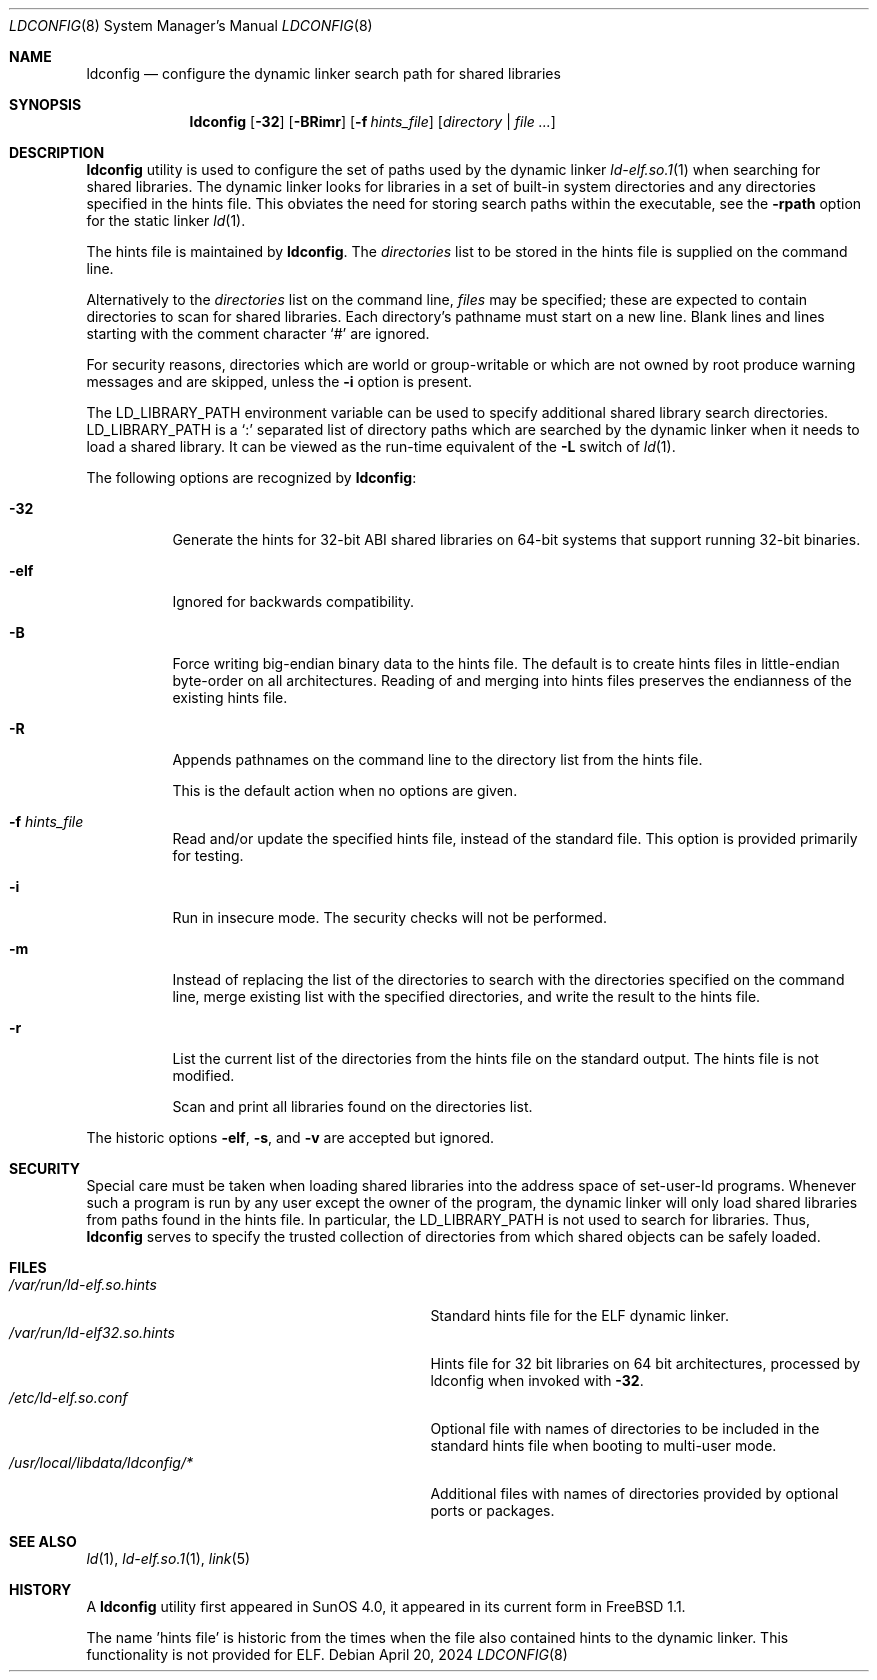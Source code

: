 .\"
.\" Copyright (c) 1993 Paul Kranenburg
.\" All rights reserved.
.\" Copyright (c) 2021 The FreeBSD Foundation, Inc.
.\"
.\" Portions of this documentation were written by
.\" Konstantin Belousov <kib@FreeBSD.org> under sponsorship
.\" from the FreeBSD Foundation.
.\"
.\" Redistribution and use in source and binary forms, with or without
.\" modification, are permitted provided that the following conditions
.\" are met:
.\" 1. Redistributions of source code must retain the above copyright
.\"    notice, this list of conditions and the following disclaimer.
.\" 2. Redistributions in binary form must reproduce the above copyright
.\"    notice, this list of conditions and the following disclaimer in the
.\"    documentation and/or other materials provided with the distribution.
.\" 3. All advertising materials mentioning features or use of this software
.\"    must display the following acknowledgement:
.\"      This product includes software developed by Paul Kranenburg.
.\" 3. The name of the author may not be used to endorse or promote products
.\"    derived from this software without specific prior written permission
.\"
.\" THIS SOFTWARE IS PROVIDED BY THE AUTHOR ``AS IS'' AND ANY EXPRESS OR
.\" IMPLIED WARRANTIES, INCLUDING, BUT NOT LIMITED TO, THE IMPLIED WARRANTIES
.\" OF MERCHANTABILITY AND FITNESS FOR A PARTICULAR PURPOSE ARE DISCLAIMED.
.\" IN NO EVENT SHALL THE AUTHOR BE LIABLE FOR ANY DIRECT, INDIRECT,
.\" INCIDENTAL, SPECIAL, EXEMPLARY, OR CONSEQUENTIAL DAMAGES (INCLUDING, BUT
.\" NOT LIMITED TO, PROCUREMENT OF SUBSTITUTE GOODS OR SERVICES; LOSS OF USE,
.\" DATA, OR PROFITS; OR BUSINESS INTERRUPTION) HOWEVER CAUSED AND ON ANY
.\" THEORY OF LIABILITY, WHETHER IN CONTRACT, STRICT LIABILITY, OR TORT
.\" (INCLUDING NEGLIGENCE OR OTHERWISE) ARISING IN ANY WAY OUT OF THE USE OF
.\" THIS SOFTWARE, EVEN IF ADVISED OF THE POSSIBILITY OF SUCH DAMAGE.
.\"
.Dd April 20, 2024
.Dt LDCONFIG 8
.Os
.Sh NAME
.Nm ldconfig
.Nd configure the dynamic linker search path for shared libraries
.Sh SYNOPSIS
.Nm
.Op Fl 32
.Op Fl BRimr
.Op Fl f Ar hints_file
.Op Ar directory | Ar
.Sh DESCRIPTION
.Nm
utility is used to configure the set of paths used by the dynamic linker
.Xr ld-elf.so.1 1
when searching for shared libraries.
The dynamic linker looks for libraries in a set of built-in system directories
and any directories specified in the hints file.
This obviates the need for storing search paths within the executable,
see the
.Fl rpath
option for the static linker
.Xr ld 1 .
.Pp
The hints file is maintained by
.Nm .
The
.Ar directories
list to be stored in the hints file is supplied on the command line.
.Pp
Alternatively to the
.Ar directories
list on the command line,
.Ar files
may be specified; these are expected to contain directories
to scan for shared libraries.
Each directory's pathname must start on a new
line.
Blank lines and lines starting with the comment character
.Ql \&#
are ignored.
.Pp
For security reasons, directories which are world or group-writable or which
are not owned by root produce warning messages and are skipped, unless
the
.Fl i
option is present.
.Pp
The
.Ev LD_LIBRARY_PATH
environment variable can be used to specify additional
shared library search directories.
.Ev LD_LIBRARY_PATH
is a
.Sq \&:
separated list of directory paths which are searched by
the dynamic linker
when it needs to load a shared library.
It can be viewed as the run-time
equivalent of the
.Fl L
switch of
.Xr ld 1 .
.Pp
The following options are recognized by
.Nm :
.Bl -tag -width indent
.It Fl 32
Generate the hints for 32-bit ABI shared libraries
on 64-bit systems that support running 32-bit binaries.
.It Fl elf
Ignored for backwards compatibility.
.It Fl B
Force writing big-endian binary data to the hints file.
The default is to create hints files in little-endian byte-order on all
architectures.
Reading of and merging into hints files preserves the endianness of the
existing hints file.
.It Fl R
Appends pathnames on the command line to the directory list from
the hints file.
.Pp
This is the default action when no options are given.
.It Fl f Ar hints_file
Read and/or update the specified hints file, instead of the standard file.
This option is provided primarily for testing.
.It Fl i
Run in insecure mode.
The security checks will not be performed.
.It Fl m
Instead of replacing the list of the directories to search with the
directories specified on the command line, merge existing list
with the specified directories, and write the result to the hints file.
.It Fl r
List the current list of the directories from the hints file
on the standard output.
The hints file is not modified.
.Pp
Scan and print all libraries found on the directories list.
.El
.Pp
The historic options
.Fl elf ,
.Fl s ,
and
.Fl v
are accepted but ignored.
.Sh SECURITY
Special care must be taken when loading shared libraries into the address
space of
.Ev set-user-Id
programs.
Whenever such a program is run by any user except the owner of the program,
the dynamic linker will only load shared libraries from paths found in
the hints file.
In particular, the
.Ev LD_LIBRARY_PATH
is not used to search for libraries.
Thus,
.Nm
serves to specify the trusted collection of directories from which
shared objects can be safely loaded.
.Sh FILES
.Bl -tag -width /usr/local/libdata/ldconfig/* -compact
.It Pa /var/run/ld-elf.so.hints
Standard hints file for the ELF dynamic linker.
.It Pa /var/run/ld-elf32.so.hints
Hints file for 32 bit libraries on 64 bit architectures, processed by
ldconfig when invoked with
.Fl 32 .
.It Pa /etc/ld-elf.so.conf
Optional file with names of directories to be included in the standard
hints file when booting to multi-user mode.
.It Pa /usr/local/libdata/ldconfig/*
Additional files with names of directories provided by optional ports
or packages.
.El
.Sh SEE ALSO
.Xr ld 1 ,
.Xr ld-elf.so.1 1 ,
.Xr link 5
.Sh HISTORY
A
.Nm
utility first appeared in SunOS 4.0, it appeared in its current form
in
.Fx 1.1 .
.Pp
The name 'hints file' is historic from the times when the file also contained
hints to the dynamic linker.
This functionality is not provided for ELF.
